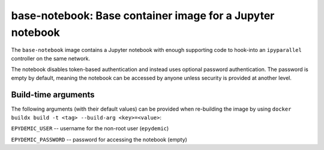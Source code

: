 base-notebook: Base container image for a Jupyter notebook
==========================================================

The ``base-notebook`` image contains a Jupyter notebook with enough
supporting code to hook-into an ``ipyparallel`` controller on the same
network.

The notebook disables token-based authentication and instead uses
optional password authentication. The password is empty by default,
meaning the notebook can be accessed by anyone unless security is
provided at another level.

Build-time arguments
--------------------

The following arguments (with their default values) can be provided
when re-building the image by using
``docker buildx build -t <tag> --build-arg <key>=<value>``:

``EPYDEMIC_USER`` -- username for the non-root user (``epydemic``)

``EPYDEMIC_PASSWORD`` -- password for accessing the notebook (empty)

